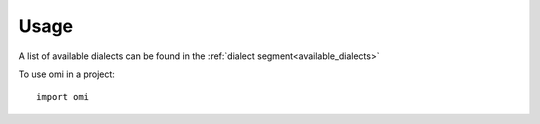 .. _cli:

=====
Usage
=====

.. click:: omi.cli:cli
   :prog: omi
   :show-nested:

A list of available dialects can be found in the :ref:`dialect segment<available_dialects>`

To use omi in a project::

	import omi

